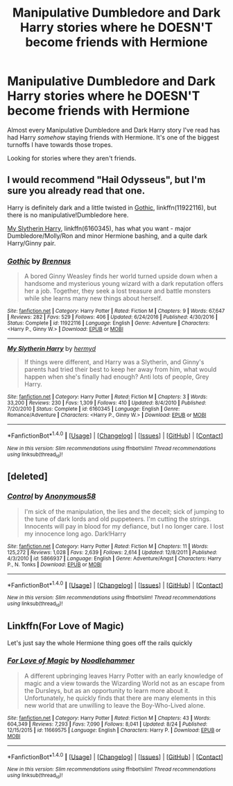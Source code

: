#+TITLE: Manipulative Dumbledore and Dark Harry stories where he DOESN'T become friends with Hermione

* Manipulative Dumbledore and Dark Harry stories where he DOESN'T become friends with Hermione
:PROPERTIES:
:Score: 26
:DateUnix: 1503957421.0
:DateShort: 2017-Aug-29
:FlairText: Request
:END:
Almost every Manipulative Dumbledore and Dark Harry story I've read has had Harry /somehow/ staying friends with Hermione. It's one of the biggest turnoffs I have towards those tropes.

Looking for stories where they aren't friends.


** I would recommend "Hail Odysseus", but I'm sure you already read that one.

Harry is definitely dark and a little twisted in [[https://m.fanfiction.net/s/11922116/1/][Gothic]], linkffn(11922116), but there is no manipulative!Dumbledore here.

[[https://m.fanfiction.net/s/6160345/1/][My Slytherin Harry]], linkffn(6160345), has what you want - major Dumbledore/Molly/Ron and minor Hermione bashing, and a quite dark Harry/Ginny pair.
:PROPERTIES:
:Author: InquisitorCOC
:Score: 4
:DateUnix: 1503976714.0
:DateShort: 2017-Aug-29
:END:

*** [[http://www.fanfiction.net/s/11922116/1/][*/Gothic/*]] by [[https://www.fanfiction.net/u/4577618/Brennus][/Brennus/]]

#+begin_quote
  A bored Ginny Weasley finds her world turned upside down when a handsome and mysterious young wizard with a dark reputation offers her a job. Together, they seek a lost treasure and battle monsters while she learns many new things about herself.
#+end_quote

^{/Site/: [[http://www.fanfiction.net/][fanfiction.net]] *|* /Category/: Harry Potter *|* /Rated/: Fiction M *|* /Chapters/: 9 *|* /Words/: 67,647 *|* /Reviews/: 282 *|* /Favs/: 529 *|* /Follows/: 406 *|* /Updated/: 6/24/2016 *|* /Published/: 4/30/2016 *|* /Status/: Complete *|* /id/: 11922116 *|* /Language/: English *|* /Genre/: Adventure *|* /Characters/: <Harry P., Ginny W.> *|* /Download/: [[http://www.ff2ebook.com/old/ffn-bot/index.php?id=11922116&source=ff&filetype=epub][EPUB]] or [[http://www.ff2ebook.com/old/ffn-bot/index.php?id=11922116&source=ff&filetype=mobi][MOBI]]}

--------------

[[http://www.fanfiction.net/s/6160345/1/][*/My Slytherin Harry/*]] by [[https://www.fanfiction.net/u/1208839/hermyd][/hermyd/]]

#+begin_quote
  If things were different, and Harry was a Slytherin, and Ginny's parents had tried their best to keep her away from him, what would happen when she's finally had enough? Anti lots of people, Grey Harry.
#+end_quote

^{/Site/: [[http://www.fanfiction.net/][fanfiction.net]] *|* /Category/: Harry Potter *|* /Rated/: Fiction M *|* /Chapters/: 3 *|* /Words/: 33,200 *|* /Reviews/: 230 *|* /Favs/: 1,309 *|* /Follows/: 410 *|* /Updated/: 8/4/2010 *|* /Published/: 7/20/2010 *|* /Status/: Complete *|* /id/: 6160345 *|* /Language/: English *|* /Genre/: Romance/Adventure *|* /Characters/: <Harry P., Ginny W.> *|* /Download/: [[http://www.ff2ebook.com/old/ffn-bot/index.php?id=6160345&source=ff&filetype=epub][EPUB]] or [[http://www.ff2ebook.com/old/ffn-bot/index.php?id=6160345&source=ff&filetype=mobi][MOBI]]}

--------------

*FanfictionBot*^{1.4.0} *|* [[[https://github.com/tusing/reddit-ffn-bot/wiki/Usage][Usage]]] | [[[https://github.com/tusing/reddit-ffn-bot/wiki/Changelog][Changelog]]] | [[[https://github.com/tusing/reddit-ffn-bot/issues/][Issues]]] | [[[https://github.com/tusing/reddit-ffn-bot/][GitHub]]] | [[[https://www.reddit.com/message/compose?to=tusing][Contact]]]

^{/New in this version: Slim recommendations using/ ffnbot!slim! /Thread recommendations using/ linksub(thread_id)!}
:PROPERTIES:
:Author: FanfictionBot
:Score: 1
:DateUnix: 1503976730.0
:DateShort: 2017-Aug-29
:END:


** [deleted]
:PROPERTIES:
:Score: 2
:DateUnix: 1504110446.0
:DateShort: 2017-Aug-30
:END:

*** [[http://www.fanfiction.net/s/5866937/1/][*/Control/*]] by [[https://www.fanfiction.net/u/245778/Anonymous58][/Anonymous58/]]

#+begin_quote
  I'm sick of the manipulation, the lies and the deceit; sick of jumping to the tune of dark lords and old puppeteers. I'm cutting the strings. Innocents will pay in blood for my defiance, but I no longer care. I lost my innocence long ago. Dark!Harry
#+end_quote

^{/Site/: [[http://www.fanfiction.net/][fanfiction.net]] *|* /Category/: Harry Potter *|* /Rated/: Fiction M *|* /Chapters/: 11 *|* /Words/: 125,272 *|* /Reviews/: 1,028 *|* /Favs/: 2,639 *|* /Follows/: 2,614 *|* /Updated/: 12/8/2011 *|* /Published/: 4/3/2010 *|* /id/: 5866937 *|* /Language/: English *|* /Genre/: Adventure/Angst *|* /Characters/: Harry P., N. Tonks *|* /Download/: [[http://www.ff2ebook.com/old/ffn-bot/index.php?id=5866937&source=ff&filetype=epub][EPUB]] or [[http://www.ff2ebook.com/old/ffn-bot/index.php?id=5866937&source=ff&filetype=mobi][MOBI]]}

--------------

*FanfictionBot*^{1.4.0} *|* [[[https://github.com/tusing/reddit-ffn-bot/wiki/Usage][Usage]]] | [[[https://github.com/tusing/reddit-ffn-bot/wiki/Changelog][Changelog]]] | [[[https://github.com/tusing/reddit-ffn-bot/issues/][Issues]]] | [[[https://github.com/tusing/reddit-ffn-bot/][GitHub]]] | [[[https://www.reddit.com/message/compose?to=tusing][Contact]]]

^{/New in this version: Slim recommendations using/ ffnbot!slim! /Thread recommendations using/ linksub(thread_id)!}
:PROPERTIES:
:Author: FanfictionBot
:Score: 1
:DateUnix: 1504110456.0
:DateShort: 2017-Aug-30
:END:


** Linkffn(For Love of Magic)

Let's just say the whole Hermione thing goes off the rails quickly
:PROPERTIES:
:Author: OtherAlt18
:Score: 1
:DateUnix: 1505178434.0
:DateShort: 2017-Sep-12
:END:

*** [[http://www.fanfiction.net/s/11669575/1/][*/For Love of Magic/*]] by [[https://www.fanfiction.net/u/5241558/Noodlehammer][/Noodlehammer/]]

#+begin_quote
  A different upbringing leaves Harry Potter with an early knowledge of magic and a view towards the Wizarding World not as an escape from the Dursleys, but as an opportunity to learn more about it. Unfortunately, he quickly finds that there are many elements in this new world that are unwilling to leave the Boy-Who-Lived alone.
#+end_quote

^{/Site/: [[http://www.fanfiction.net/][fanfiction.net]] *|* /Category/: Harry Potter *|* /Rated/: Fiction M *|* /Chapters/: 43 *|* /Words/: 604,349 *|* /Reviews/: 7,293 *|* /Favs/: 7,090 *|* /Follows/: 8,041 *|* /Updated/: 8/24 *|* /Published/: 12/15/2015 *|* /id/: 11669575 *|* /Language/: English *|* /Characters/: Harry P. *|* /Download/: [[http://www.ff2ebook.com/old/ffn-bot/index.php?id=11669575&source=ff&filetype=epub][EPUB]] or [[http://www.ff2ebook.com/old/ffn-bot/index.php?id=11669575&source=ff&filetype=mobi][MOBI]]}

--------------

*FanfictionBot*^{1.4.0} *|* [[[https://github.com/tusing/reddit-ffn-bot/wiki/Usage][Usage]]] | [[[https://github.com/tusing/reddit-ffn-bot/wiki/Changelog][Changelog]]] | [[[https://github.com/tusing/reddit-ffn-bot/issues/][Issues]]] | [[[https://github.com/tusing/reddit-ffn-bot/][GitHub]]] | [[[https://www.reddit.com/message/compose?to=tusing][Contact]]]

^{/New in this version: Slim recommendations using/ ffnbot!slim! /Thread recommendations using/ linksub(thread_id)!}
:PROPERTIES:
:Author: FanfictionBot
:Score: 1
:DateUnix: 1505178453.0
:DateShort: 2017-Sep-12
:END:
